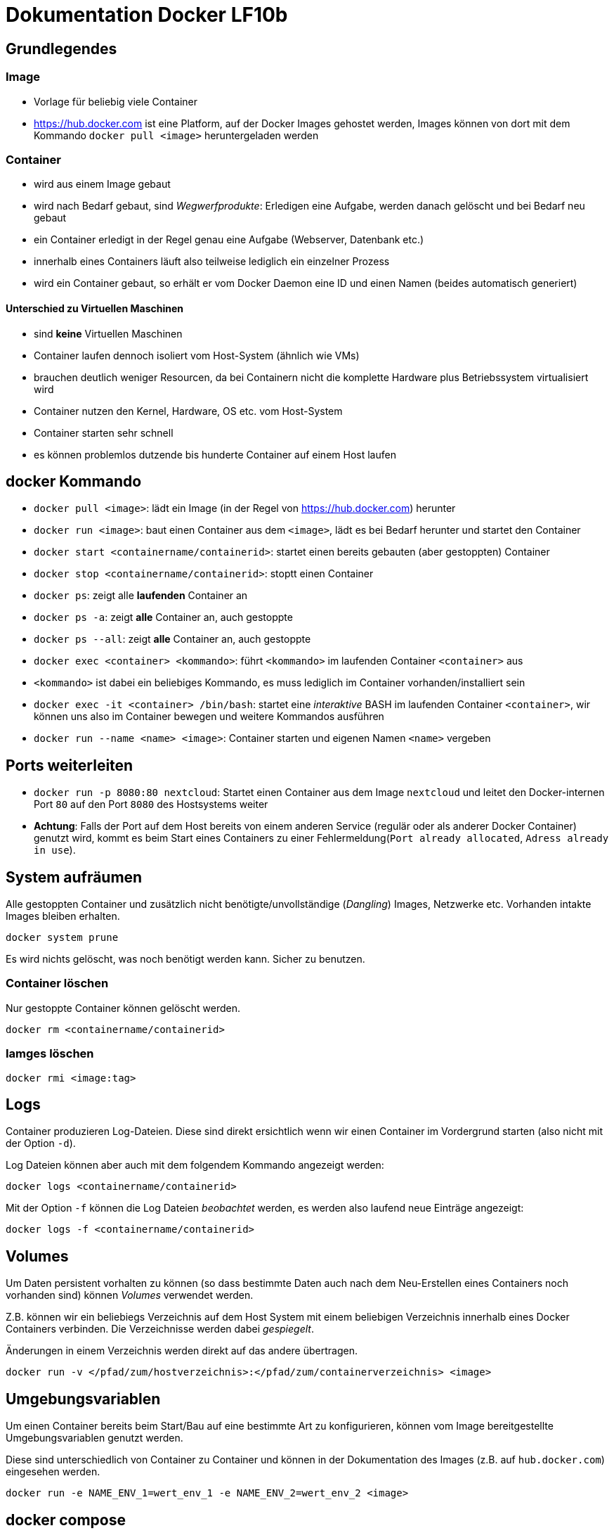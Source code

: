 = Dokumentation Docker LF10b

== Grundlegendes

=== Image

- Vorlage für beliebig viele Container
- https://hub.docker.com ist eine Platform, auf der Docker Images gehostet werden, Images können von dort mit dem Kommando `docker pull <image>` heruntergeladen werden

=== Container

- wird aus einem Image gebaut
- wird nach Bedarf gebaut, sind _Wegwerfprodukte_: Erledigen eine Aufgabe, werden danach gelöscht und bei Bedarf neu gebaut
- ein Container erledigt in der Regel genau eine Aufgabe (Webserver, Datenbank etc.)
- innerhalb eines Containers läuft also teilweise lediglich ein einzelner Prozess
- wird ein Container gebaut, so erhält er vom Docker Daemon eine ID und einen Namen (beides automatisch generiert)

==== Unterschied zu Virtuellen Maschinen

- sind *keine* Virtuellen Maschinen
- Container laufen dennoch isoliert vom Host-System (ähnlich wie VMs)
- brauchen deutlich weniger Resourcen, da bei Containern nicht die komplette Hardware plus Betriebssystem virtualisiert wird
- Container nutzen den Kernel, Hardware, OS etc. vom Host-System
- Container starten sehr schnell
- es können problemlos dutzende bis hunderte Container auf einem Host laufen

== docker Kommando

- `docker pull <image>`: lädt ein Image (in der Regel von https://hub.docker.com) herunter
- `docker run <image>`: baut einen Container aus dem `<image>`, lädt es bei Bedarf herunter und startet den Container
- `docker start <containername/containerid>`: startet einen bereits gebauten (aber gestoppten) Container
- `docker stop <containername/containerid>`: stoptt einen Container
- `docker ps`: zeigt alle *laufenden* Container an
- `docker ps -a`: zeigt *alle* Container an, auch gestoppte
- `docker ps --all`: zeigt *alle* Container an, auch gestoppte
- `docker exec <container> <kommando>`: führt `<kommando>` im laufenden Container `<container>` aus
- `<kommando>` ist dabei ein beliebiges Kommando, es muss lediglich im Container vorhanden/installiert sein
- `docker exec -it <container> /bin/bash`: startet eine _interaktive_ BASH im laufenden Container `<container>`, wir können uns also im Container bewegen und weitere Kommandos ausführen
- `docker run --name <name> <image>`: Container starten und eigenen Namen `<name>` vergeben

== Ports weiterleiten

- `docker run -p 8080:80 nextcloud`: Startet einen Container aus dem Image `nextcloud` und leitet den Docker-internen Port `80` auf den Port `8080` des Hostsystems weiter
- *Achtung*: Falls der Port auf dem Host bereits von einem anderen Service (regulär oder als anderer Docker Container) genutzt wird, kommt es beim Start eines Containers zu einer Fehlermeldung(`Port already allocated`, `Adress already in use`).

== System aufräumen 

Alle gestoppten Container und zusätzlich nicht benötigte/unvollständige (_Dangling_) Images, Netzwerke etc. Vorhanden intakte Images bleiben erhalten. 

 docker system prune

Es wird nichts gelöscht, was noch benötigt werden kann. Sicher zu benutzen.

=== Container löschen

Nur gestoppte Container können gelöscht werden.

 docker rm <containername/containerid>

=== Iamges löschen

 docker rmi <image:tag>

== Logs

Container produzieren Log-Dateien. Diese sind direkt ersichtlich wenn wir einen Container im Vordergrund starten (also nicht mit der Option `-d`).

Log Dateien können aber auch mit dem folgendem Kommando angezeigt werden:

 docker logs <containername/containerid>

Mit der Option `-f` können die Log Dateien _beobachtet_ werden, es werden also laufend neue Einträge angezeigt:

 docker logs -f <containername/containerid>

== Volumes

Um Daten persistent vorhalten zu können (so dass bestimmte Daten auch nach dem Neu-Erstellen eines Containers noch vorhanden sind) können _Volumes_ verwendet werden.

Z.B. können wir ein beliebiegs Verzeichnis auf dem Host System mit einem beliebigen Verzeichnis innerhalb eines Docker Containers verbinden. Die Verzeichnisse werden dabei _gespiegelt_.

Änderungen in einem Verzeichnis werden direkt auf das andere übertragen.

 docker run -v </pfad/zum/hostverzeichnis>:</pfad/zum/containerverzeichnis> <image>

== Umgebungsvariablen

Um einen Container bereits beim Start/Bau auf eine bestimmte Art zu konfigurieren, können vom Image bereitgestellte Umgebungsvariablen genutzt werden. 

Diese sind unterschiedlich von Container zu Container und können in der Dokumentation des Images (z.B. auf `hub.docker.com`) eingesehen werden.

 docker run -e NAME_ENV_1=wert_env_1 -e NAME_ENV_2=wert_env_2 <image>

== docker compose

Mit `docker compose` nutzen wir eine Datei (`docker-compose.yml`) um den Zustand des/der Container zu definieren. So ist es möglich, auch mehere Container, die zusammenarbeiten bzw. voneinander abhängen gleichzeitig zu starten oder zu stoppen.

Der Aufbau der Datei ist im YAML Format. Hier ist also besonders auf die richtige Einrückung (genau wie Python) zu achten.

Beispiel für eine `docker-compose.yml` Datei:

----
version: '2'

# Angabe der benutzten Volumes
volumes:
  nextcloud:
  db:

# Unter services versteht man die einzelnen Container, die gemeinsam gestartet werden sollen
services:

  # beliebig wählbarer Name für den Container (das was wir auf der Kommandoszeile mit --name angegeben haben)
  nextcloud_db:
    # das zu verwendende Image
    image: mariadb:10.6
    # ob der Container automatisch neu gestartet werden soll
    restart: always
    # spezielles Kommando für Maridb, so aus der Doku übernommen
    command: --transaction-isolation=READ-COMMITTED --log-bin=binlog --binlog-format=ROW
    # Angabe aller Volumes
    # verwenden wir hier einen relativen Pfad (beginnend mit ./) werden die Verzeichnisse falls nicht vorhanden von docker erstellt
    volumes:
      - ./db:/var/lib/mysql
    # Angabe aller Umgebungsvariablen (--env, -e)
    environment:
      - MYSQL_ROOT_PASSWORD=rootpw
      - MYSQL_PASSWORD=cloudiuspw
      - MYSQL_DATABASE=nextcloud
      - MYSQL_USER=cloudius

  nextcloud_app:
    image: nextcloud
    restart: always
    # Port Mapping
    ports:
      - 8080:80
    # Verbindung mit Datenbank Container
    links:
      - nextcloud_db
    volumes:
      - ./nextcloud:/var/www/html
    environment:
      - MYSQL_PASSWORD=cloudiuspw
      - MYSQL_DATABASE=nextcloud
      - MYSQL_USER=cloudius
      - MYSQL_HOST=nextcloud_db
----

`docker compose` arbeitet Verzeichnis-basiert, d.h. wir erstellen ein separates Verzeichnis, welches dann die `docker-compose.yml` Datei enthhält und Volumen etc. die für den Betrieb notwendig sind. 

Um den/die Container zu starten, führen wir in dem Verzeichnis das Kommando

 docker compose up -d

aus. So werden alle Container im Hintergrund (`-d`) gestartet. 

Stoppen können wir die Container mit 

 docker compose down

Gestoppte Container werden automatisch gelöscht.

Weitere Kommanods:

- `docker compose ps`: zeigt nur die laufenden Container an, die in der `docker-compose.yml` Datei angegeben sind an
- `docker compose logs -f`: Log Dateien der definierten Container fortlaufend anzeigen





